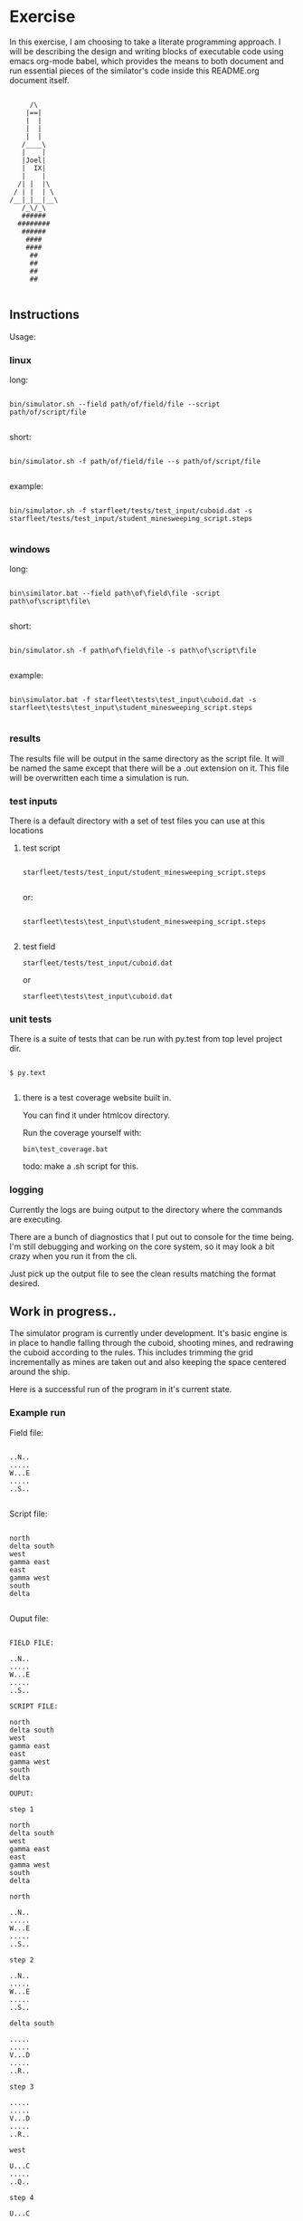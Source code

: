 #+options: ^:nil

* Exercise

In this exercise, I am choosing to take a literate programming
approach.  I will be describing the design and writing blocks of
executable code using emacs org-mode babel, which provides the means to both
document and run essential pieces of the similator's code inside this
README.org document itself.

 #+BEGIN_EXAMPLE

         /\
        |==|
        |  |
        |  |
        |  |
       /____\
       |    |
       |Joel|
       |  IX|
       |    |
      /| |  |\
     / | |  | \
    /__|_|__|__\
       /_\/_\
       ######
      ########
       ######
        ####
        ####
         ##
         ##   
         ##
         ##

     #+END_EXAMPLE

** Instructions

Usage:

*** linux

long:

#+BEGIN_EXAMPLE

bin/simulator.sh --field path/of/field/file --script path/of/script/file
      
#+END_EXAMPLE

short:


#+BEGIN_EXAMPLE

bin/simulator.sh -f path/of/field/file --s path/of/script/file
      
#+END_EXAMPLE

example:

#+BEGIN_EXAMPLE

bin/simulator.sh -f starfleet/tests/test_input/cuboid.dat -s starfleet/tests/test_input/student_minesweeping_script.steps
      
#+END_EXAMPLE

*** windows

long:

#+BEGIN_EXAMPLE

bin\similator.bat --field path\of\field\file -script path\of\script\file\
      
#+END_EXAMPLE

short:

#+BEGIN_EXAMPLE

bin/simulator.sh -f path\of\field\file -s path\of\script\file
      
#+END_EXAMPLE

example:

#+BEGIN_EXAMPLE

bin\simulator.bat -f starfleet\tests\test_input\cuboid.dat -s starfleet\tests\test_input\student_minesweeping_script.steps
      
#+END_EXAMPLE

*** results

The results file will be output in the same directory as the script
file.  It will be named the same except that there will be a .out
extension on it.  This file will be overwritten each time a simulation
is run.

*** test inputs

There is a default directory with a set of test files you can use at
this locations

**** test script
#+BEGIN_EXAMPLE

starfleet/tests/test_input/student_minesweeping_script.steps
      
#+END_EXAMPLE

or: 

#+BEGIN_EXAMPLE

starfleet\tests\test_input\student_minesweeping_script.steps
      
#+END_EXAMPLE


**** test field

=starfleet/tests/test_input/cuboid.dat=

or 

=starfleet\tests\test_input\cuboid.dat=

*** unit tests

There is a suite of tests that can be run with py.test from top level project dir.

#+BEGIN_EXAMPLE

$ py.text
      
#+END_EXAMPLE


**** there is a test coverage website built in.  

You can find it under htmlcov directory.

Run the coverage yourself with:

=bin\test_coverage.bat=

todo: make a .sh script for this.

*** logging

Currently the logs are buing output to the directory where the
commands are executing.

There are a bunch of diagnostics that I put out to console for the
time being.  I'm still debugging and working on the core system, so it
may look a bit crazy when you run it from the cli. 

Just pick up the output file to see the clean results matching the
format desired.


** Work in progress..

The simulator program is currently under development.  It's basic
engine is in place to handle falling through the cuboid, shooting
mines, and redrawing the cuboid according to the rules.  This includes
trimming the grid incrementally as mines are taken out and also
keeping the space centered around the ship.

Here is a successful run of the program in it's current state. 

*** Example run

Field file:

#+BEGIN_EXAMPLE

..N..
.....
W...E
.....
..S..
      
#+END_EXAMPLE

Script file:

#+BEGIN_EXAMPLE

north
delta south
west
gamma east
east
gamma west
south
delta
      
#+END_EXAMPLE


Ouput file:

#+BEGIN_EXAMPLE

FIELD FILE:

..N..
.....
W...E
.....
..S..

SCRIPT FILE:

north
delta south
west
gamma east
east
gamma west
south
delta

OUPUT:

step 1

north
delta south
west
gamma east
east
gamma west
south
delta

north

..N..
.....
W...E
.....
..S..

step 2

..N..
.....
W...E
.....
..S..

delta south

.....
.....
V...D
.....
..R..

step 3

.....
.....
V...D
.....
..R..

west

U...C
.....
..Q..

step 4

U...C
.....
..Q..

gamma east

...
...
..B
...
P..

step 5

...
...
..B
...
P..

east

...
...
..A
...
O..

step 6

...
...
..A
...
O..

gamma west

.
.
.
.
N

step 7

.
.
.
.
N

south

.
.
M

step 8

.
.
M

delta

.


pass/fail (stubbed)
      
#+END_EXAMPLE



*** working

**** cuboid

mine layout
coordinate system
rendering

**** vessel

step execution
navigation
targeting 
firiing
decent

**** step
parsing and lexing instructions
hit tracking
**** computer
***** calculations
smallest rectangle
relative ship centering on dimensions
**** grid
shrinking and growing face
rendering
**** simulator
execution of steps
state machine
**** test suite
***** unit test suite can be run with py.test
fluent expectation based tests
***** test coverage reports in html
builds website
**** facilities
command line execution scripts for both linux and windows
argument options parser with defaults
***** logger
****** output to local files, seperating info from errors
****** configured with local yaml file 

*** todo

**** scoring (not implemented)
better validations
hit mine marking

NEED TO PUT IN MODULE DEPS INTO SETUP.PY
as it is, you'll have to figure out based on what breaks


*** known issues

**** there's a bug with shrininking and growing of space around the ship.
should be fixed by tweaking the simulation.recomput_cuboid() method

*** status

I'm close, but would like to continue work on the system to knock out the remaining features.
If you want to go ahead and begin evaluating the system, please go forward.

*** notables

lots of comprehension and lambda kung-fu for general purpose algorithms
liberal use of generator streams and map,reduce,filtration
pythonic functional idioms preferred over imperatives
test-driven design methodology followed
domain responsibilities are cleanly segmented and appropriately placed
**** developed with:
***** emacs
***** ipython
***** py.test, nose, sure (spec-based semantic assertions)
**** todo:
***** diagram system arch
***** diagram domain models
***** diagram program flow

** publication 

*** pdf

todo:..

*** html

This readme is an executable emacs org file.  It can both run the code
and be publised as HTML.  Github automatically understands .org files,
so we'll use this document to start with.

* Describe design

** requirements
**** pip install:
nose
mockito
sure
pytest
pytest-cov

** running
*** input
**** script file
contains the initial cuboid definition
**** field file
contains the student's mine sweeping solution steps
*** simulator program
serves as the executor of the script and field files
**** components
***** domain

represent's the entities within the simulation

****** input

the input is collected from a cuboid file and the student's script
file.  we put this information into data structures that are
appropriate for the job.  for this purpose we'll need a lexer and a parser.

first we'll consume the cuboid file

#+name: get_cuboid
#+header: :exports both
#+begin_src python 

  cuboid = open("./cuboid.dat", "r").read()
 
  return cuboid

#+end_src

#+RESULTS:
: ..Z..
: .....
: Z...Z
: .....
: ..Z..


next we'll get the steps that the student submitted to the simulator.

#+name: get_steps
#+header: :exports both
#+begin_src python 

  steps = open("./student_minesweeping_script.steps", "r").read().split("\n")

  return steps

#+end_src

#+RESULTS:
| north | delta south | west | gamma east | east | gamma west | south | delta |


****** cuboid

a cuboid is our data structure that represents our 3d coordinate
system.  you can print it and it will render it's 2d view for
outputting.  here is a descriptive riff of the general mechanism
behind the cuboid.

#+name: build_cuboid
#+header: :exports both
#+begin_src python

          cuboid = """ .Z.
                       ...
                       Z.Z
                       ...
                       .Z. """

          # compute height and width
          width = len(list(cuboid.split()[0].strip()))
          height = len(cuboid.split("\n"))

          # build a mapping char to value
          z_map = {c:i+1 for i,c 
                   in enumerate([chr(c) 
                                 for c in range(ord('a'), ord('z')+1)] + [chr(c) 
                                                                          for c in range(ord('A'), ord('Z')+1)])}

          #compute depth
          import re

          # find the mines and order them from deepest to most shallow
          mine_chars = list(set(re.findall(r'[a-zA-Z]',cuboid)))

          deepest_mine = reduce(lambda highest,current: current if z_map[current] > z_map[highest] else highest, mine_chars)

          depth = z_map[deepest_mine]

          # generate a cubic data structure of correct dimensions
          cube_space = [[['.' for z in range(depth)] 
                         for y in range(height)] 
                        for x in range(width)]

          # compute the mine coordinates in cubic space
          for y,line in enumerate(cuboid.strip().split("\n")):
             for x,char in enumerate(list(line.strip())):
                if char in mine_chars:
                   z = z_map[char]-1
                   cube_space[x][y][z] = char
                   print(x,y,z)

          return cube_space     

#+end_src

#+RESULTS: build_cuboid
| (. . . . . . . . . . . . . . . . . . . . . . . . . . . . . . . . . . . . . . . . . . . . . . . . . . . .) | (. . . . . . . . . . . . . . . . . . . . . . . . . . . . . . . . . . . . . . . . . . . . . . . . . . . .) | (. . . . . . . . . . . . . . . . . . . . . . . . . . . . . . . . . . . . . . . . . . . . . . . . . . . Z) | (. . . . . . . . . . . . . . . . . . . . . . . . . . . . . . . . . . . . . . . . . . . . . . . . . . . .) | (. . . . . . . . . . . . . . . . . . . . . . . . . . . . . . . . . . . . . . . . . . . . . . . . . . . .) |
| (. . . . . . . . . . . . . . . . . . . . . . . . . . . . . . . . . . . . . . . . . . . . . . . . . . . Z) | (. . . . . . . . . . . . . . . . . . . . . . . . . . . . . . . . . . . . . . . . . . . . . . . . . . . .) | (. . . . . . . . . . . . . . . . . . . . . . . . . . . . . . . . . . . . . . . . . . . . . . . . . . . .) | (. . . . . . . . . . . . . . . . . . . . . . . . . . . . . . . . . . . . . . . . . . . . . . . . . . . .) | (. . . . . . . . . . . . . . . . . . . . . . . . . . . . . . . . . . . . . . . . . . . . . . . . . . . Z) |
| (. . . . . . . . . . . . . . . . . . . . . . . . . . . . . . . . . . . . . . . . . . . . . . . . . . . .) | (. . . . . . . . . . . . . . . . . . . . . . . . . . . . . . . . . . . . . . . . . . . . . . . . . . . .) | (. . . . . . . . . . . . . . . . . . . . . . . . . . . . . . . . . . . . . . . . . . . . . . . . . . . Z) | (. . . . . . . . . . . . . . . . . . . . . . . . . . . . . . . . . . . . . . . . . . . . . . . . . . . .) | (. . . . . . . . . . . . . . . . . . . . . . . . . . . . . . . . . . . . . . . . . . . . . . . . . . . .) |



****** point (x,y,z)

points within the cuboid are represented as tuples

first we need to be able to find the center point of the x,y plane, in
order to place the ship at it's location

#+name: locate_ship
#+header: :var cuboid=build_cuboid :exports both
#+begin_src python

  def find_center(cuboid):
      width = len(cuboid)
      height = len(cuboid[0])
      center_point = ((width / 2) + (width % 2), (height / 2) + (height % 2))
      return center_point

  center_point = find_center(cuboid)

  return center_point

#+end_src

#+RESULTS: locate_ship
| 2 | 3 |

We also need to be able to recomput the size of the x,y plane based
upon the location of the ship and the mines

#+name: recompute_xy_plane
#+header: :var cuboid=build_cuboid ship_location=locate_ship :exports both
#+begin_src python

"todo"

#+end_src

#+RESULTS: recompute_xy_plane
: None

****** movement and firing patterns 

movement within the cuboid corresponds done by lexing each string
instruction to a map of lambdas.  this allows us to easily connect
language to action in our system. 

firing patterns are just tuples of 2d coordinate offsets.  they are
assumed to go all the way to the bottom of the z-axis.

#+BEGIN_SRC python

decent_rate = 1

navigation = (('north', lambda x,y: (x, y+1)),
              ('south', lambda x,y: (x, y-1)),
              ('east', lambda x,y: (x+1, y)),
              ('west', lambda x,y: (x-1, y)))

firing_patterns = (('alpha',((-1, -1), (-1, 1), (1, -1), (1, 1))),
                   ('beta',((-1, 0), (0, -1), (0, 1), (1, 0))),
                   ('gamma',((-1, 0), (0, 0), (1, 0))),
                   ('delta',((0, -1), (0, 0), (0, 1))))


#+END_SRC

****** distance

distance is tracked between points

this is used to find the center of the cuboid and to determine if
photon torpedo firing_patterns actually hit the mines

there is a hit tracking mechanism that computes a hit based on
distance, postion of points, and the firing pattern


****** vessel (ship)

the ship will have characteristics and behaviors.

characteristics:

position (x,y,z)
firing_patterns

behaviors:

step
fire
move
fall (happens on completion of a step)

#+begin_src python

 class Vessel(Entity):

    decent_rate = -1
    
    def __init__(self, name="Enterprise"):
        self.name = name
        # initialize defaults
        self.decent_level = 0
        self.x,self.y,self.z = 0,0,0
        self.steps = []
        
    def step(self, step, cuboid):
        print "running step: " + step.instructions
        #run the step's operations
        for operation in step.operations:
            op,instruction,arg = operation
            if op == "fire":
                pattern = arg
                step.hits = self.fire(pattern, cuboid, step)
            if op == "move":
                movement_calculator = arg[1]
                x,y = movement_calculator(self.x,self.y)
                self.move(x, y, cuboid)
        self.steps.append(step)        
        return step
    
    def fire(self, pattern, cuboid, step=None):
        name, offsets = pattern
        print "firing ", name, offsets
        hits = [mine for mine in cuboid.mines
                if self.hit_p(mine, offsets, cuboid)]
        return hits
         
    def hit_p(self, mine, shots, cuboid):
        ''' predicate to determine hits '''
        mx,my,mz = mine[0]
        for shot in shots:
            ox, oy = shot
            rx = self.x + ox
            ry = self.y + oy
            if rx == mx and ry == my:
                return True
        return False
    
    def move(self, x, y, cuboid):
        print "moving ship to new coordinates"
        self.decent_level = self.decent_level - decent_rate
        self.x, self.y, self.z = x, y, self.decent_level
        print "new coordinates: ", self.get_coordinates()
        print "ship now at decent level: ", self.decent_level

    def get_coordinates(self):
        return (self.x,self.y,self.z)

    def render(self):
        return self.name


#+end_src




****** score

todo:...

****** output

todo...





** composition

**** cuboid

contains 3d a coordinate system of points

point's will be recomputed with each step

**** grid

in charge of face rendering and adjustment's to position

**** vessel

occupies a point (has a slot for a point)

**** step

represent's an action performed by the simulator

**** simulation

the entry point for executing the simulation.

driver for input, execution, and output

**** computer

hold's calculation logic for geometric positioning and navigation

**** scoring

calulate's the results of the simulation's runs

also, prints out the results formatted file 

